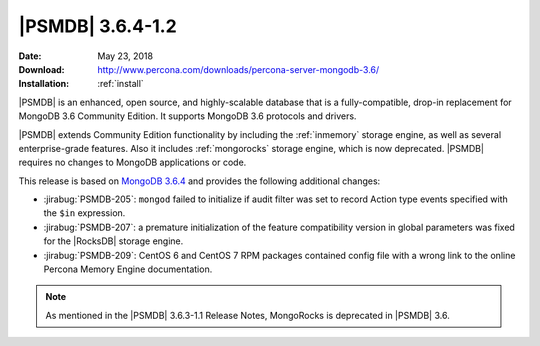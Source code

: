 .. _3.6.4-1.2:

=================
|PSMDB| 3.6.4-1.2
=================

:Date: May 23, 2018
:Download: http://www.percona.com/downloads/percona-server-mongodb-3.6/
:Installation: :ref:`install`

|PSMDB| is an enhanced, open source, and highly-scalable database that is
a fully-compatible, drop-in replacement for MongoDB 3.6 Community Edition.
It supports MongoDB 3.6 protocols and drivers.

|PSMDB| extends Community Edition functionality by including the
:ref:`inmemory` storage engine, as well as several enterprise-grade features.
Also it includes :ref:`mongorocks` storage engine, which is now deprecated.
|PSMDB| requires no changes to MongoDB applications or code.

This release is based on `MongoDB 3.6.4
<https://docs.mongodb.com/manual/release-notes/3.6/#apr-13-2018>`_
and provides the following additional changes:

* :jirabug:`PSMDB-205`: ``mongod`` failed to initialize if audit filter was
  set to record Action type events specified with the ``$in`` expression.

* :jirabug:`PSMDB-207`: a premature initialization of the feature compatibility
  version in global parameters was fixed for the |RocksDB| storage engine.

* :jirabug:`PSMDB-209`: CentOS 6 and CentOS 7 RPM packages contained config
  file with a wrong link to the online Percona Memory Engine documentation.

.. note:: As mentioned in the |PSMDB| 3.6.3-1.1 Release Notes, MongoRocks is
   deprecated in |PSMDB| 3.6.
